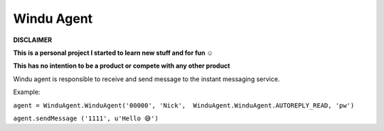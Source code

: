 Windu Agent
--------------

.. image:: http://codefoco.zapto.org:8085/buildStatus/icon?job=wagent
.. image:: https://img.shields.io/pypi/v/wagent.svg

**DISCLAIMER**

**This is a personal project I started to learn new stuff and for fun ☺️**

**This has no intention to be a product or compete with any other product**


Windu agent is responsible to receive and send message to the instant messaging service.

Example:

``agent = WinduAgent.WinduAgent('00000', 'Nick',  WinduAgent.WinduAgent.AUTOREPLY_READ, 'pw')``

``agent.sendMessage ('1111', u'Hello 😅')``